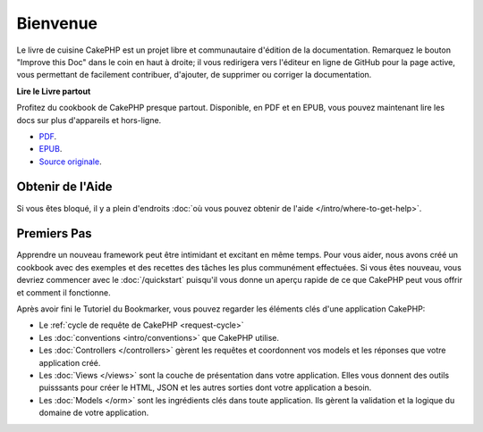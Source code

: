 Bienvenue
#########

Le livre de cuisine CakePHP est un projet libre et communautaire d'édition de
la documentation. Remarquez le bouton "Improve this Doc" dans le coin en haut
à droite; il vous redirigera vers l'éditeur en ligne de GitHub pour la page active,
vous permettant de facilement contribuer, d'ajouter, de supprimer ou corriger
la documentation.

.. container:: offline-download

    **Lire le Livre partout**

    Profitez du cookbook de CakePHP presque partout. Disponible, en PDF et en
    EPUB, vous pouvez maintenant lire les docs sur plus d'appareils et
    hors-ligne.

    - `PDF <../_downloads/fr/CakePHPCookbook.pdf>`_.
    - `EPUB <../_downloads/fr/CakePHPCookbook.epub>`_.
    - `Source originale <http://github.com/cakephp/docs>`_.

Obtenir de l'Aide
=================

Si vous êtes bloqué, il y a plein d'endroits :doc:`où vous pouvez obtenir de
l'aide </intro/where-to-get-help>`.

Premiers Pas
============

Apprendre un nouveau framework peut être intimidant et excitant en même temps.
Pour vous aider, nous avons créé un cookbook avec des exemples et des recettes
des tâches les plus communément effectuées. Si vous êtes nouveau, vous devriez
commencer avec le :doc:`/quickstart` puisqu'il vous donne
un aperçu rapide de ce que CakePHP peut vous offrir et comment il fonctionne.

Après avoir fini le Tutoriel du Bookmarker, vous pouvez regarder les éléments
clés d'une application CakePHP:

* Le :ref:`cycle de requête de CakePHP <request-cycle>`
* Les :doc:`conventions <intro/conventions>` que CakePHP
  utilise.
* Les :doc:`Controllers </controllers>` gèrent les requêtes et coordonnent vos
  models et les réponses que votre application créé.
* Les :doc:`Views </views>` sont la couche de présentation dans votre
  application. Elles vous donnent des outils puisssants pour créer le HTML,
  JSON et les autres sorties dont votre application a besoin.
* Les :doc:`Models </orm>` sont les ingrédients clés dans toute application. Ils
  gèrent la validation et la logique du domaine de votre application.


.. meta::
    :title lang=fr: .. Documentation CakePHP 
    :keywords lang=fr: modèles,models,documentation,présentation vue,documentation du projet,démarrage rapide,source original,sphinx,liens,livre de cuisine,conventions,validation,cakephp,stockage et récupération,coeur,blog,projet
